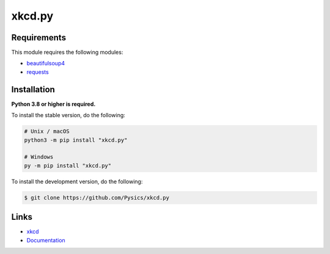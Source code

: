 xkcd.py
===========

.. image:: https://img.shields.io/github/license/pysics/xkcd.py
    :target: https://github.com/Pysics/xkcd.py/blob/main/LICENSE.md
    :alt: license
.. image:: https://img.shields.io/tokei/lines/github/pysics/xkcd.py
    :target: https://github.com/Pysics/xkcd.py/graphs/contributors
    :alt: lines of code
.. image:: https://img.shields.io/pypi/v/xkcd.py
    :target: https://pypi.python.org/pypi/xkcd.py
    :alt: PyPI version info
.. image:: https://img.shields.io/pypi/pyversions/xkcd.py
    :alt: Python version info


Requirements
------------

This module requires the following modules:

* `beautifulsoup4 <https://pypi.python.org/pypi/beautifulsoup4>`_
* `requests <https://pypi.python.org/pypi/requests>`_


Installation
------------

**Python 3.8 or higher is required.**

To install the stable version, do the following:

.. code-block:: sh

    # Unix / macOS
    python3 -m pip install "xkcd.py"

    # Windows
    py -m pip install "xkcd.py"


To install the development version, do the following:

.. code-block:: sh

    $ git clone https://github.com/Pysics/xkcd.py


Links
-----

- `xkcd <https://xkcd.com/>`_
- `Documentation <https://xkcd.readthedocs.io/>`_